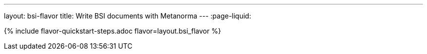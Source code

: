 ---
layout: bsi-flavor
title: Write BSI documents with Metanorma
---
:page-liquid:

{% include flavor-quickstart-steps.adoc flavor=layout.bsi_flavor %}
